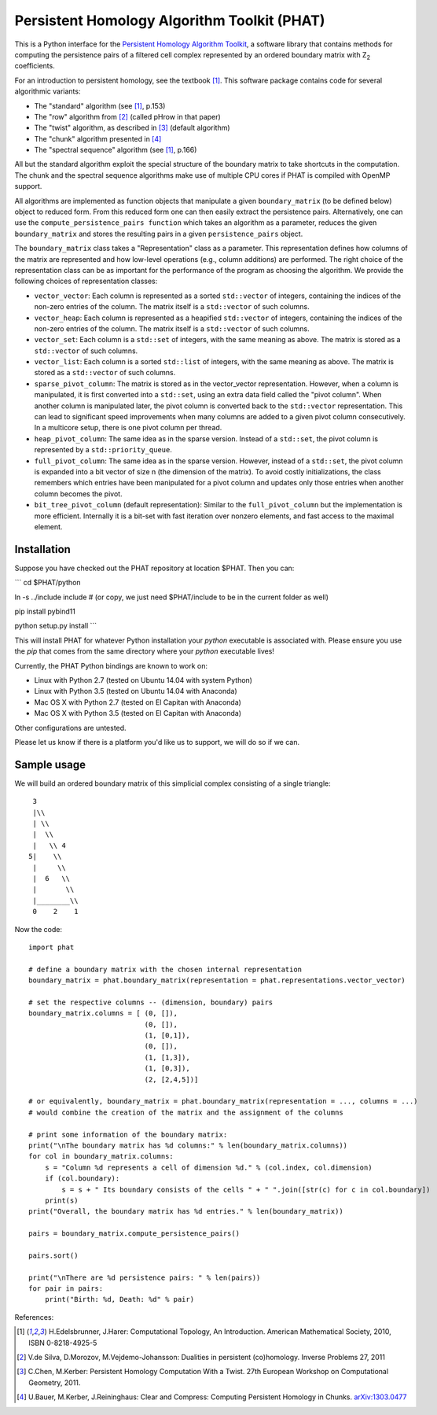 Persistent Homology Algorithm Toolkit (PHAT)
============================================

This is a Python interface for the `Persistent Homology Algorithm Toolkit`_, a software library
that contains methods for computing the persistence pairs of a 
filtered cell complex represented by an ordered boundary matrix with Z\ :sub:`2` coefficients.

For an introduction to persistent homology, see the textbook [1]_. This software package
contains code for several algorithmic variants:

* The "standard" algorithm (see [1]_, p.153)
* The "row" algorithm from [2]_ (called pHrow in that paper)
* The "twist" algorithm, as described in [3]_ (default algorithm)
* The "chunk" algorithm presented in [4]_ 
* The "spectral sequence" algorithm (see [1]_, p.166)

All but the standard algorithm exploit the special structure of the boundary matrix
to take shortcuts in the computation. The chunk and the spectral sequence algorithms
make use of multiple CPU cores if PHAT is compiled with OpenMP support.

All algorithms are implemented as function objects that manipulate a given 
``boundary_matrix`` (to be defined below) object to reduced form. 
From this reduced form one can then easily extract the persistence pairs. 
Alternatively, one can use the ``compute_persistence_pairs function`` which takes an 
algorithm as a parameter, reduces the given ``boundary_matrix`` and stores the 
resulting pairs in a given ``persistence_pairs`` object.

The ``boundary_matrix`` class takes a "Representation" class as a parameter. 
This representation defines how columns of the matrix are represented and how 
low-level operations (e.g., column additions) are performed. The right choice of the 
representation class can be as important for the performance of the program as choosing
the algorithm. We provide the following choices of representation classes:

* ``vector_vector``: Each column is represented as a sorted ``std::vector`` of integers, containing the indices of the non-zero entries of the column. The matrix itself is a ``std::vector`` of such columns.
* ``vector_heap``: Each column is represented as a heapified ``std::vector`` of integers, containing the indices of the non-zero entries of the column. The matrix itself is a ``std::vector`` of such columns.
* ``vector_set``: Each column is a ``std::set`` of integers, with the same meaning as above. The matrix is stored as a ``std::vector`` of such columns.
* ``vector_list``: Each column is a sorted ``std::list`` of integers, with the same meaning as above. The matrix is stored as a ``std::vector`` of such columns.
* ``sparse_pivot_column``: The matrix is stored as in the vector_vector representation. However, when a column is manipulated, it is first  converted into a ``std::set``, using an extra data field called the "pivot column".  When another column is manipulated later, the pivot column is converted back to  the ``std::vector`` representation. This can lead to significant speed improvements when many columns  are added to a given pivot column consecutively. In a multicore setup, there is one pivot column per thread.
* ``heap_pivot_column``: The same idea as in the sparse version. Instead of a ``std::set``, the pivot column is represented by a ``std::priority_queue``. 
* ``full_pivot_column``: The same idea as in the sparse version. However, instead of a ``std::set``, the pivot column is expanded into a bit vector of size n (the dimension of the matrix). To avoid costly initializations, the class remembers which entries have been manipulated for a pivot column and updates only those entries when another column becomes the pivot.
* ``bit_tree_pivot_column`` (default representation): Similar to the ``full_pivot_column`` but the implementation is more efficient. Internally it is a bit-set with fast iteration over nonzero elements, and fast access to the maximal element. 

Installation
------------

Suppose you have checked out the PHAT repository at location $PHAT. Then you can:

```
cd $PHAT/python

ln -s ../include include  # (or copy, we just need $PHAT/include to be in the current folder as well)

pip install pybind11

python setup.py install
```

This will install PHAT for whatever Python installation your `python` executable is associated with.
Please ensure you use the `pip` that comes from the same directory where your `python` executable lives!

Currently, the PHAT Python bindings are known to work on:

* Linux with Python 2.7 (tested on Ubuntu 14.04 with system Python)
* Linux with Python 3.5 (tested on Ubuntu 14.04 with Anaconda)
* Mac OS X with Python 2.7 (tested on El Capitan with Anaconda)
* Mac OS X with Python 3.5 (tested on El Capitan with Anaconda)

Other configurations are untested.

Please let us know if there is a platform you'd like us to support, we will do so if we can.

Sample usage
------------

We will build an ordered boundary matrix of this simplicial complex consisting of a single triangle::

     3
     |\\
     | \\
     |  \\
     |   \\ 4
    5|    \\
     |     \\
     |  6   \\
     |       \\
     |________\\
     0    2    1

Now the code::

    import phat

    # define a boundary matrix with the chosen internal representation
    boundary_matrix = phat.boundary_matrix(representation = phat.representations.vector_vector)

    # set the respective columns -- (dimension, boundary) pairs
    boundary_matrix.columns = [ (0, []),
                                (0, []),
                                (1, [0,1]),
                                (0, []),
                                (1, [1,3]),
                                (1, [0,3]),
                                (2, [2,4,5])]

    # or equivalently, boundary_matrix = phat.boundary_matrix(representation = ..., columns = ...)
    # would combine the creation of the matrix and the assignment of the columns

    # print some information of the boundary matrix:
    print("\nThe boundary matrix has %d columns:" % len(boundary_matrix.columns))
    for col in boundary_matrix.columns:
        s = "Column %d represents a cell of dimension %d." % (col.index, col.dimension)
        if (col.boundary):
            s = s + " Its boundary consists of the cells " + " ".join([str(c) for c in col.boundary])
        print(s)
    print("Overall, the boundary matrix has %d entries." % len(boundary_matrix))

    pairs = boundary_matrix.compute_persistence_pairs()

    pairs.sort()

    print("\nThere are %d persistence pairs: " % len(pairs))
    for pair in pairs:
        print("Birth: %d, Death: %d" % pair)

References:

.. [1] H.Edelsbrunner, J.Harer: Computational Topology, An Introduction. American Mathematical Society, 2010, ISBN 0-8218-4925-5
.. [2] V.de Silva, D.Morozov, M.Vejdemo-Johansson: Dualities in persistent (co)homology. Inverse Problems 27, 2011
.. [3] C.Chen, M.Kerber: Persistent Homology Computation With a Twist. 27th European Workshop on Computational Geometry, 2011.
.. [4] U.Bauer, M.Kerber, J.Reininghaus: Clear and Compress: Computing Persistent Homology in Chunks. arXiv:1303.0477_
.. _arXiv:1303.0477: http://arxiv.org/pdf/1303.0477.pdf
.. _`Persistent Homology Algorithm Toolkit`: https://bitbucket.org/phat/phat-code
